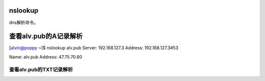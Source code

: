 nslookup
############
dns解析命令。




查看alv.pub的A记录解析
#################################

[alvin@poppy ~]$ nslookup alv.pub
Server:		192.168.127.3
Address:	192.168.127.3#53

Name:	alv.pub
Address: 47.75.70.80


查看alv.pub的TXT记录解析
=============================